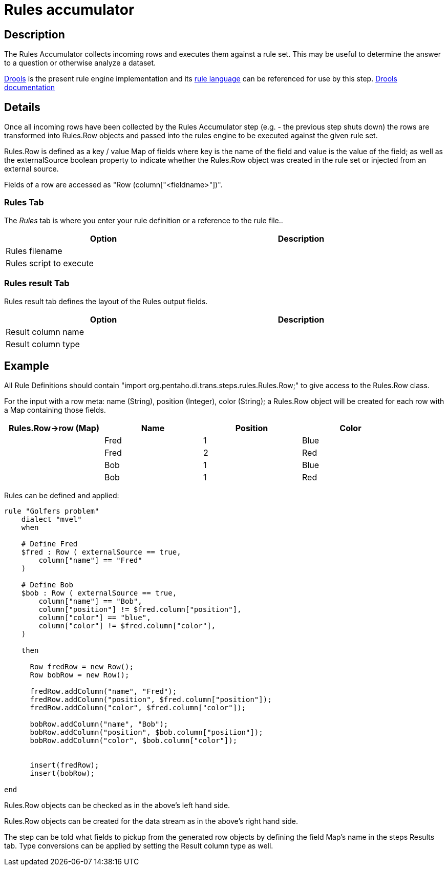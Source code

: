 ////
Licensed to the Apache Software Foundation (ASF) under one
or more contributor license agreements.  See the NOTICE file
distributed with this work for additional information
regarding copyright ownership.  The ASF licenses this file
to you under the Apache License, Version 2.0 (the
"License"); you may not use this file except in compliance
with the License.  You may obtain a copy of the License at
  http://www.apache.org/licenses/LICENSE-2.0
Unless required by applicable law or agreed to in writing,
software distributed under the License is distributed on an
"AS IS" BASIS, WITHOUT WARRANTIES OR CONDITIONS OF ANY
KIND, either express or implied.  See the License for the
specific language governing permissions and limitations
under the License.
////
:documentationPath: /pipeline/transforms/
:language: en_US
:description: The REST Client transform enables you to consume RESTfull services.

= Rules accumulator

== Description

The Rules Accumulator collects incoming rows and executes them against a rule set. This may be useful to determine the answer to a question or otherwise analyze a dataset.

https://www.drools.org/[Drools] is the present rule engine implementation and its https://docs.drools.org/7.68.0.Final/drools-docs/html_single/index.html#_droolslanguagereferencechapter[rule language] can be referenced for use by this step. https://docs.drools.org/7.68.0.Final/drools-docs/html_single/index.html#_welcome[Drools documentation]

== Details
Once all incoming rows have been collected by the Rules Accumulator step (e.g. - the previous step shuts down) the rows are transformed into Rules.Row objects and passed into the rules engine to be executed against the given rule set.

Rules.Row is defined as a key / value Map of fields where key is the name of the field and value is the value of the field; as well as the externalSource boolean property to indicate whether the Rules.Row object was created in the rule set or injected from an external source.

Fields of a row are accessed as "Row (column["<fieldname>"])".

=== Rules Tab

The _Rules_ tab is where you enter your rule definition or a reference to the rule file..

[width="90%",options="header"]
|===
|Option|Description
|Rules filename|
|Rules script to execute|
|===

=== Rules result Tab

Rules result tab defines the layout of the Rules output fields.


[width="90%",options="header"]
|===
|Option|Description
|Result column name|
|Result column type|
|===

== Example
All Rule Definitions should contain "import org.pentaho.di.trans.steps.rules.Rules.Row;" to give access to the Rules.Row class.

For the input with a row meta: name (String), position (Integer), color (String); a Rules.Row object will be created for each row with a Map containing those fields.

[width="90%",options="header"]
|===
|Rules.Row->row (Map)|Name|Position|Color
||Fred|1|Blue
||Fred|2|Red
||Bob|1|Blue
||Bob|1|Red
|===

Rules can be defined and applied:
[source,drools]
----
rule "Golfers problem"
    dialect "mvel"
    when

    # Define Fred
    $fred : Row ( externalSource == true,
        column["name"] == "Fred"
    )

    # Define Bob
    $bob : Row ( externalSource == true,
        column["name"] == "Bob",
        column["position"] != $fred.column["position"],
        column["color"] == "blue",
        column["color"] != $fred.column["color"],
    )

    then

      Row fredRow = new Row();
      Row bobRow = new Row();

      fredRow.addColumn("name", "Fred");
      fredRow.addColumn("position", $fred.column["position"]);
      fredRow.addColumn("color", $fred.column["color"]);

      bobRow.addColumn("name", "Bob");
      bobRow.addColumn("position", $bob.column["position"]);
      bobRow.addColumn("color", $bob.column["color"]);


      insert(fredRow);
      insert(bobRow);

end
----

Rules.Row objects can be checked as in the above's left hand side.

Rules.Row objects can be created for the data stream as in the above's right hand side.

The step can be told what fields to pickup from the generated row objects by defining the field Map's name in the steps Results tab. Type conversions can be applied by setting the Result column type as well.